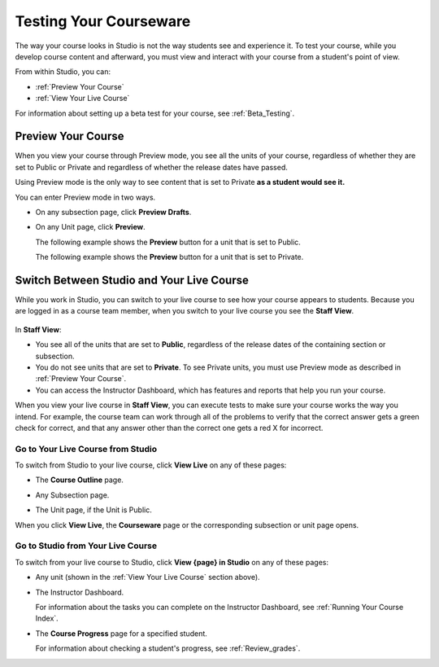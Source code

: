 .. _Testing Your Courseware:

###########################
Testing Your Courseware
###########################

The way your course looks in Studio is not the way students see and experience it. To test your course, while you develop course content and afterward, you must view and interact with your course from a student's point of view.

From within Studio, you can:

* :ref:`Preview Your Course`
* :ref:`View Your Live Course`

For information about setting up a beta test for your course, see :ref:`Beta_Testing`.

.. _Preview Your Course:

***********************
Preview Your Course
***********************
 
When you view your course through Preview mode, you see all the
units of your course, regardless of whether they are set to Public or
Private and regardless of whether the release dates have passed.
 
 
Using Preview mode is the only way to see content that is set to Private
**as a student would see it.**
 
 
You can enter Preview mode in two ways.
 
* On any subsection page, click **Preview Drafts**.

  .. image:: ../Images/preview_draft.png
   :width: 800
   :alt: Image of a subsection with the Preview Drafts button circled
 
* On any Unit page, click **Preview**.
 
  The following example shows the **Preview** button for a unit that
  is set to Public.
 
  .. image:: ../Images/preview_public.png
   :width: 800
   :alt: Image of a public unit with the Preview button circled
 
 
  The following example shows the **Preview** button for a unit that
  is set to Private.
 
  .. image:: ../Images/preview_private.png
   :width: 800
   :alt: Image of a private unit with the Preview button circled
 
.. _View Your Live Course:

******************************************
Switch Between Studio and Your Live Course
******************************************

While you work in Studio, you can switch to your live course to see how your course appears to students. Because you are logged in as a course team member, when you switch to your live course you see the **Staff View**. 

  .. image:: ../Images/Live_Course_Staff_View.png
   :width: 800
   :alt: Image of the Courseware page in a live course with Staff View indicated at top right and a View Unit in Studio button
 
In **Staff View**:

* You see all of the units that are set to **Public**, regardless of the release dates of the containing section or subsection.  

* You do not see units that are set to **Private**. To see Private units, you must use Preview mode as described in :ref:`Preview Your Course`.

* You can access the Instructor Dashboard, which has features and reports that help you run your course.

.. DOC-311 filed to add info about student vs. staff view 

.. You can also change to **Student View**. In **Student View**, the release date settings for sections and subsections apply. You can still access the Instructor Dashboard, however. 

.. To switch from **Staff View** to **Student View** and back again, click **Staff View** or **Student View**.

When you view your live course in **Staff View**, you can execute tests to make sure your course works the way you intend. For example, the course team can work through all of the problems to verify that the correct answer gets a green check for correct, and that any answer other than the correct one gets a red X for incorrect. 

======================================
Go to Your Live Course from Studio
======================================

To switch from Studio to your live course, click **View Live** on any of these pages:
 
* The **Course Outline** page.

  .. image:: ../Images/course_outline_view_live.png
   :width: 800
   :alt: Image of the course outline with the View Live button circled
 
* Any Subsection page.
 
  .. image:: ../Images/subsection_view_live.png
    :width: 800
    :alt: Image of a subsection with the View Live button circled
 
* The Unit page, if the Unit is Public.
 
  .. image:: ../Images/unit_view_live.png
     :width: 800
     :alt: Image of a unit with the View Live button circled

When you click **View Live**, the **Courseware** page or the corresponding subsection or unit page opens.

====================================
Go to Studio from Your Live Course
====================================

To switch from your live course to Studio, click **View {page} in Studio** on any of these pages:
 
* Any unit (shown in the :ref:`View Your Live Course` section above).
 
* The Instructor Dashboard. 
 
  .. image:: ../Images/Live_Course_Instructor_Dashboard.png
    :width: 800
    :alt: Image of the Instructor Dashboard in a live course with a View Course in Studio button

  For information about the tasks you can complete on the Instructor Dashboard, see :ref:`Running Your Course Index`.  
 
* The **Course Progress** page for a specified student. 
 
  .. image:: ../Images/Student_Progress.png
     :width: 800
     :alt: Image of the Course Progress page for a student with a View  Grading in Studio button

  For information about checking a student's progress, see :ref:`Review_grades`.